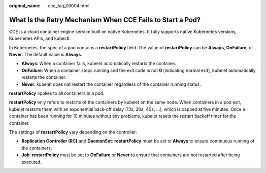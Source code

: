 :original_name: cce_faq_00004.html

.. _cce_faq_00004:

What Is the Retry Mechanism When CCE Fails to Start a Pod?
==========================================================

CCE is a cloud container engine service built on native Kubernetes. It fully supports native Kubernetes versions, Kubernetes APIs, and kubectl.

In Kubernetes, the spec of a pod contains a **restartPolicy** field. The value of **restartPolicy** can be **Always**, **OnFailure**, or **Never**. The default value is **Always**.

-  **Always**: When a container fails, kubelet automatically restarts the container.
-  **OnFailure**: When a container stops running and the exit code is not **0** (indicating normal exit), kubelet automatically restarts the container.
-  **Never**: kubelet does not restart the container regardless of the container running status.

**restartPolicy** applies to all containers in a pod.

**restartPolicy** only refers to restarts of the containers by kubelet on the same node. When containers in a pod exit, kubelet restarts them with an exponential back-off delay (10s, 20s, 40s, …), which is capped at five minutes. Once a container has been running for 10 minutes without any problems, kubelet resets the restart backoff timer for the container.

The settings of **restartPolicy** vary depending on the controller:

-  **Replication Controller (RC)** and **DaemonSet**: **restartPolicy** must be set to **Always** to ensure continuous running of the containers.
-  **Job**: **restartPolicy** must be set to **OnFailure** or **Never** to ensure that containers are not restarted after being executed.
